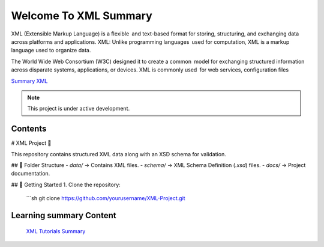 Welcome To XML Summary
===================================

XML (Extensible Markup Language) is a flexible and text-based format for storing, structuring, and exchanging data across platforms and applications. XML: Unlike programming languages used for computation, XML is a markup language used to organize data.

The World Wide Web Consortium (W3C) designed it to create a common model for exchanging structured information across disparate systems, applications, or devices. XML is commonly used for web services, configuration files

`Summary XML <https://www.w3schools.com/xml/default.asp>`_



.. note::

   This project is under active development.

Contents
--------
# XML Project 📄

This repository contains structured XML data along with an XSD schema for validation.

## 📂 Folder Structure
- `data/` → Contains XML files.
- `schema/` → XML Schema Definition (`.xsd`) files.
- `docs/` → Project documentation.

## 🚀 Getting Started
1. Clone the repository:
   ```sh
   git clone https://github.com/yourusername/XML-Project.git




Learning summary Content
--------

 `XML Tutorials Summary <https://docs.google.com/document/d/1-xSW8c696dxb7ZmOqF6yHH5JlqeEHZ7nqKr187Dcpj8/edit?tab=t.0>`_

